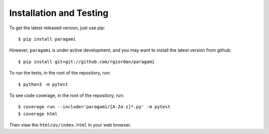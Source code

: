 =========================
Installation and Testing
=========================

To get the latest released version, just use pip::

    $ pip install paragami

However, ``paragami`` is under active development, and you may want to install
the latest version from github::

    $ pip install git+git://github.com/rgiordan/paragami

To run the tests, in the root of the repository, run::

    $ python3 -m pytest

To see code coverage, in the root of the repository, run::

    $ coverage run --include='paragami/[A-Za-z]*.py' -m pytest
    $ coverage html

Then view the ``htmlcov/index.html`` in your web browser.
